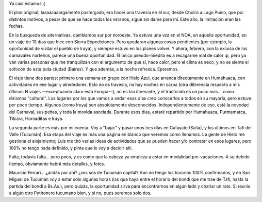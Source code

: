 .. title: Cuenta regresiva para las vacaciones
.. slug: cuenta-regresiva-para-las-vacaciones
.. date: 2007-02-08 00:09:27 UTC-03:00
.. tags: Viajes
.. category: 
.. link: 
.. description: 
.. type: text
.. author: cHagHi
.. from_wp: True

Ya casi estamos :)

El plan original, laaaaaaaargamente postergado, era hacer una travesía
en el sur, desde Cholila a Lago Puelo, que por distintos motivos, a
pesar de que se hace todos los veranos, sigue sin darse para mí. Este
año, la limitación eran las fechas.

En la búsqueda de alternativas, cambiamos sur por noroeste. Ya estuve
una vez en el NOA, en aquella oportunidad, en un viaje de 10 días que
hice con Sierra Expediciones. Pero quedaron algunas cosas pendientes
(por ejemplo, la oportunidad de visitar el pueblo de Iruya), y siempre
estuvo en los planes volver. Y ahora, febrero, con la excusa de los
carnavales norteños, parece una buena oportunidad. El único
pseudo-miedito es a recagarme mal de calor :p, pero ya van varias
personas que me tranquilizan con el argumento de que sí, hace calor,
pero el clima es seco, y no se siente el sofocón de esta puta ciudad
(Baires). Y que además, a la noche refresca. Eperemos.

El viaje tiene dos partes: primero una semana en grupo con Hielo Azul,
que arranca directamente en Humahuaca, con actividades en ese lugar y
alrededores. Esto no es travesía, no hay noches en carpa (otra
diferencia respecto a mis últimos N viajes —exceptuando claro está
Europa—), no es tan itinerante, y el trasfondo es un poco más... como
diríamos "cultural". Los lugares por los que vamos a andar esos días
creo conocerlos a todos en su mayoría, pero estuve por poco tiempo.
Algunos (como Iruya) son absolutamente desconocidos. Independientemente
de eso, está la novedad del Carnaval, sus peñas, y toda la movida
asociada. Durante esos días, estaré repartido por Humahuaca, Purmamarca,
Tilcara, Hornaditas e Iruya.

La segunda parte es más por mi cuenta. Voy a "bajar" y pasar unos tres
días en Cafayate (Salta), y los últimos en Tafí del Valle (Tucumán). Esa
etapa del viaje es más una página en blanco que veremos como llenamos.
La gente de Hielo me gestiona el alojamiento; Luis me tiró varias ideas
de actividades que se pueden hacer y/o contratar en esos lugares, pero
100% no tengo nada definido, y pinta que lo voy a decidir ahí.

Falta, todavía falta... pero poco, y es como que la cabeza ya empieza a
estar en modalidad pre-vacaciones. A su debido tiempo, obviamente habrá
más detalles, y fotos.

Mauricio Ferrari... ¿andás por ahí? ¿vos sos de Tucumán capital? Aún no
tengo los horarios 100% confirmados, y en San Miguel de Tucumán voy a
estar solo algunas horas (las que haya entre el horario del bondi que me
trae de Tafí, hasta la partida del bondi a Bs.As.), pero quizás, la
oportunidad sirva para encontrarnos en algún lado y charlar un rato. Si
reunís a algún otro Pythonero tucumano bien, y si no, pues seremos solo
dos.
